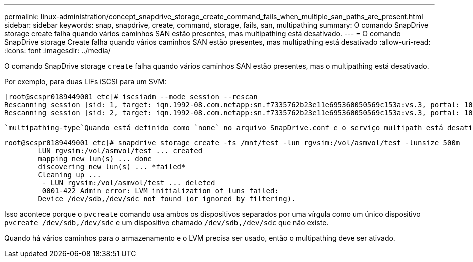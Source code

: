 ---
permalink: linux-administration/concept_snapdrive_storage_create_command_fails_when_multiple_san_paths_are_present.html 
sidebar: sidebar 
keywords: snap, snapdrive, create, command, storage, fails, san, multipathing 
summary: O comando SnapDrive storage create falha quando vários caminhos SAN estão presentes, mas multipathing está desativado. 
---
= O comando SnapDrive storage Create falha quando vários caminhos SAN estão presentes, mas multipathing está desativado
:allow-uri-read: 
:icons: font
:imagesdir: ../media/


[role="lead"]
O comando SnapDrive storage `create` falha quando vários caminhos SAN estão presentes, mas o multipathing está desativado.

Por exemplo, para duas LIFs iSCSI para um SVM:

[listing]
----
[root@scspr0189449001 etc]# iscsiadm --mode session --rescan
Rescanning session [sid: 1, target: iqn.1992-08.com.netapp:sn.f7335762b23e11e695360050569c153a:vs.3, portal: 10.224.70.253,3260]
Rescanning session [sid: 2, target: iqn.1992-08.com.netapp:sn.f7335762b23e11e695360050569c153a:vs.3, portal: 10.224.70.254,3260]
----
 `multipathing-type`Quando está definido como `none` no arquivo SnapDrive.conf e o serviço multipath está desativado, tentando criar armazenamento usando LVM, retorna o seguinte erro:

[listing]
----
root@scspr0189449001 etc]# snapdrive storage create -fs /mnt/test -lun rgvsim:/vol/asmvol/test -lunsize 500m
        LUN rgvsim:/vol/asmvol/test ... created
        mapping new lun(s) ... done
        discovering new lun(s) ... *failed*
        Cleaning up ...
         - LUN rgvsim:/vol/asmvol/test ... deleted
         0001-422 Admin error: LVM initialization of luns failed:
        Device /dev/sdb,/dev/sdc not found (or ignored by filtering).
----
Isso acontece porque o `pvcreate` comando usa ambos os dispositivos separados por uma vírgula como um único dispositivo `pvcreate /dev/sdb,/dev/sdc` e um dispositivo chamado `/dev/sdb,/dev/sdc` que não existe.

Quando há vários caminhos para o armazenamento e o LVM precisa ser usado, então o multipathing deve ser ativado.
